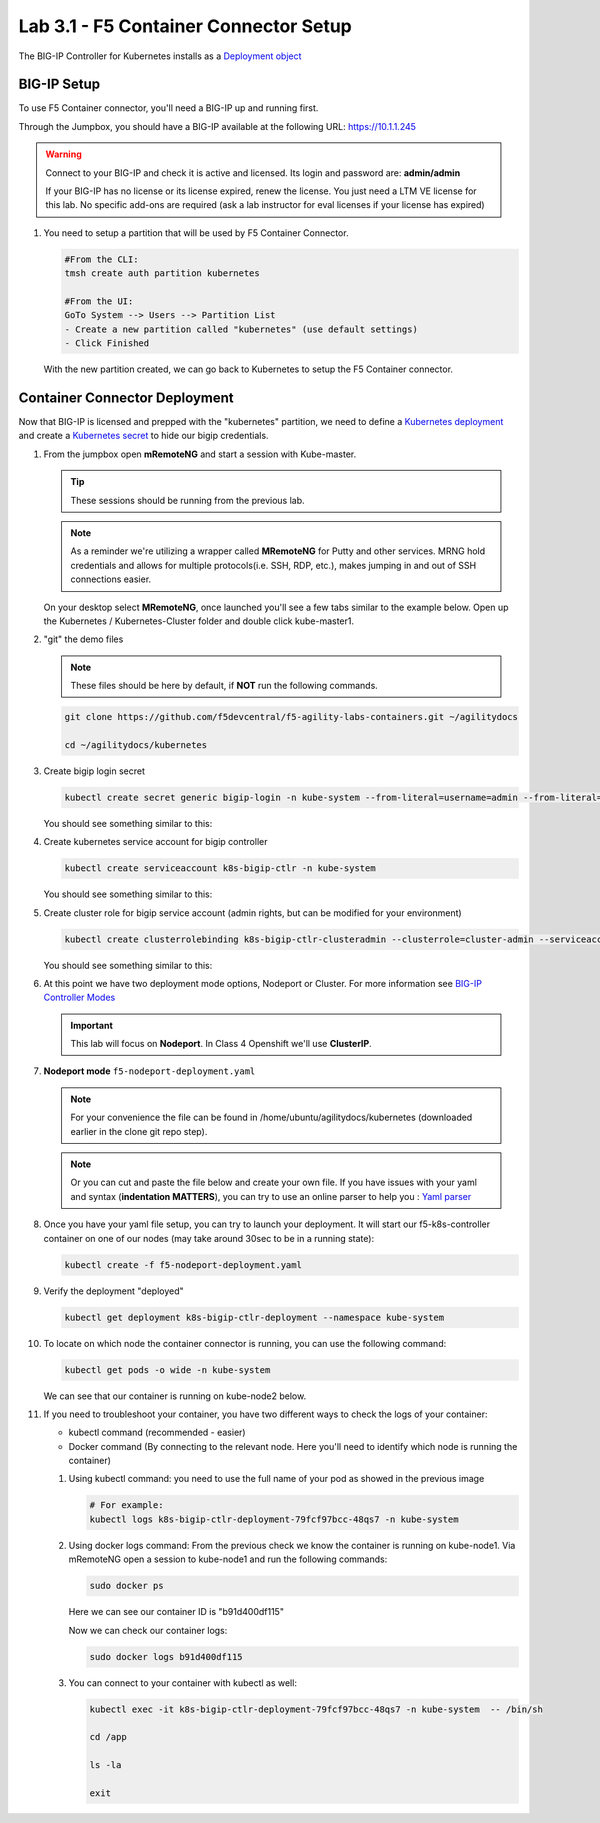 Lab 3.1 - F5 Container Connector Setup
======================================

The BIG-IP Controller for Kubernetes installs as a
`Deployment object <https://kubernetes.io/docs/concepts/workloads/controllers/deployment/>`_

.. seealso:: The official CC documentation is here: 
   `Install the BIG-IP Controller: Kubernetes <https://clouddocs.f5.com/containers/v2/kubernetes/kctlr-app-install.html>`_

BIG-IP Setup
------------

To use F5 Container connector, you'll need a BIG-IP up and running first.

Through the Jumpbox, you should have a BIG-IP available at the following
URL: https://10.1.1.245

.. warning:: Connect to your BIG-IP and check it is active and licensed.
   Its login and password are: **admin/admin**

   If your BIG-IP has no license or its license expired, renew the license.
   You just need a LTM VE license for this lab. No specific add-ons are
   required (ask a lab instructor for eval licenses if your license has expired)

#. You need to setup a partition that will be used by F5 Container Connector.

   .. code-block:: bash

      #From the CLI:
      tmsh create auth partition kubernetes

      #From the UI:
      GoTo System --> Users --> Partition List
      - Create a new partition called "kubernetes" (use default settings)
      - Click Finished

   .. image:: images/f5-container-connector-bigip-partition-setup.png
      :align: center

   With the new partition created, we can go back to Kubernetes to setup the
   F5 Container connector.

Container Connector Deployment
------------------------------

.. seealso:: For a more thorough explanation of all the settings and options see
   `F5 Container Connector - Kubernetes <https://clouddocs.f5.com/containers/v2/kubernetes/>`_

Now that BIG-IP is licensed and prepped with the "kubernetes" partition, we
need to define a `Kubernetes deployment <https://kubernetes.io/docs/user-guide/deployments/>`_
and create a `Kubernetes secret <https://kubernetes.io/docs/user-guide/secrets/>`_
to hide our bigip credentials.

#. From the jumpbox open **mRemoteNG** and start a session with Kube-master.

   .. tip:: These sessions should be running from the previous lab.

   .. note:: As a reminder we're utilizing a wrapper called **MRemoteNG** for
      Putty and other services. MRNG hold credentials and allows for multiple
      protocols(i.e. SSH, RDP, etc.), makes jumping in and out of SSH
      connections easier.

   On your desktop select **MRemoteNG**, once launched you'll see a few tabs
   similar to the example below.  Open up the Kubernetes / Kubernetes-Cluster
   folder and double click kube-master1.

   .. image:: images/MRemoteNG-kubernetes.png
      :align: center

#. "git" the demo files

   .. note:: These files should be here by default, if **NOT** run the
      following commands.

   .. code-block:: bash

      git clone https://github.com/f5devcentral/f5-agility-labs-containers.git ~/agilitydocs

      cd ~/agilitydocs/kubernetes

#. Create bigip login secret

   .. code-block:: bash

      kubectl create secret generic bigip-login -n kube-system --from-literal=username=admin --from-literal=password=admin

   You should see something similar to this:

   .. image:: images/f5-container-connector-bigip-secret.png
      :align: center

#. Create kubernetes service account for bigip controller

   .. code-block:: bash

      kubectl create serviceaccount k8s-bigip-ctlr -n kube-system

   You should see something similar to this:

   .. image:: images/f5-container-connector-bigip-serviceaccount.png
      :align: center


#. Create cluster role for bigip service account (admin rights, but can be
   modified for your environment)

   .. code-block:: bash

      kubectl create clusterrolebinding k8s-bigip-ctlr-clusteradmin --clusterrole=cluster-admin --serviceaccount=kube-system:k8s-bigip-ctlr

   You should see something similar to this:

   .. image:: images/f5-container-connector-bigip-clusterrolebinding.png
      :align: center

#. At this point we have two deployment mode options, Nodeport or Cluster.
   For more information see
   `BIG-IP Controller Modes <http://clouddocs.f5.com/containers/v2/kubernetes/kctlr-modes.html>`_

   .. important:: This lab will focus on **Nodeport**. In Class 4 Openshift
      we'll use **ClusterIP**.

#. **Nodeport mode** ``f5-nodeport-deployment.yaml``

   .. note:: For your convenience the file can be found in
      /home/ubuntu/agilitydocs/kubernetes (downloaded earlier in the clone
      git repo step).

   .. note:: Or you can cut and paste the file below and create your own file.
      If you have issues with your yaml and syntax (**indentation MATTERS**),
      you can try to use an online parser to help you :
      `Yaml parser <http://codebeautify.org/yaml-validator>`_

   .. literalinclude:: ../../../kubernetes/f5-nodeport-deployment.yaml
      :language: yaml
      :linenos:
      :emphasize-lines: 2,17,34,35,37

#. Once you have your yaml file setup, you can try to launch your deployment.
   It will start our f5-k8s-controller container on one of our nodes (may take
   around 30sec to be in a running state):

   .. code-block:: bash

      kubectl create -f f5-nodeport-deployment.yaml

#. Verify the deployment "deployed"

   .. code-block:: bash

      kubectl get deployment k8s-bigip-ctlr-deployment --namespace kube-system

   .. image:: images/f5-container-connector-launch-deployment-controller.png
      :align: center

#. To locate on which node the container connector is running, you can use the
   following command:

   .. code-block:: bash

      kubectl get pods -o wide -n kube-system

   We can see that our container is running on kube-node2 below.

   .. image:: images/f5-container-connector-locate-controller-container.png
      :align: center

#. If you need to troubleshoot your container, you have two different ways to
   check the logs of your container:

   - kubectl command (recommended - easier)
   - Docker command (By connecting to the relevant node. Here you'll need to
     identify which node is running the container)

   #. Using kubectl command: you need to use the full name of your pod as
      showed in the previous image

      .. code-block:: bash

         # For example:
         kubectl logs k8s-bigip-ctlr-deployment-79fcf97bcc-48qs7 -n kube-system

      .. image:: images/f5-container-connector-check-logs-kubectl.png
         :align: center

   #. Using docker logs command: From the previous check we know the container
      is running on kube-node1.  Via mRemoteNG open a session to kube-node1 and
      run the following commands:

      .. code-block:: bash

         sudo docker ps

      Here we can see our container ID is "b91d400df115"

      .. image:: images/f5-container-connector-find-dockerID--controller-container.png
         :align: center

      Now we can check our container logs:

      .. code-block:: bash

         sudo docker logs b91d400df115

      .. image:: images/f5-container-connector-check-logs-controller-container.png
         :align: center

   #. You can connect to your container with kubectl as well:

      .. code-block:: bash

         kubectl exec -it k8s-bigip-ctlr-deployment-79fcf97bcc-48qs7 -n kube-system  -- /bin/sh

         cd /app

         ls -la

         exit

